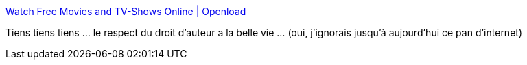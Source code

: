 :jbake-type: post
:jbake-status: published
:jbake-title: Watch Free Movies and TV-Shows Online | Openload
:jbake-tags: streaming,vidéo,copyright,hadopi,_mois_sept.,_année_2020
:jbake-date: 2020-09-06
:jbake-depth: ../
:jbake-uri: shaarli/1599401197000.adoc
:jbake-source: https://nicolas-delsaux.hd.free.fr/Shaarli?searchterm=https%3A%2F%2Fwww-openload.com%2F&searchtags=streaming+vid%C3%A9o+copyright+hadopi+_mois_sept.+_ann%C3%A9e_2020
:jbake-style: shaarli

https://www-openload.com/[Watch Free Movies and TV-Shows Online | Openload]

Tiens tiens tiens ... le respect du droit d'auteur a la belle vie ... (oui, j'ignorais jusqu'à aujourd'hui ce pan d'internet)
